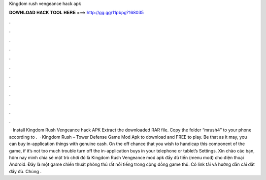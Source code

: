 Kingdom rush vengeance hack apk

𝐃𝐎𝐖𝐍𝐋𝐎𝐀𝐃 𝐇𝐀𝐂𝐊 𝐓𝐎𝐎𝐋 𝐇𝐄𝐑𝐄 ===> http://gg.gg/11pbpg?168035

.

.

.

.

.

.

.

.

.

.

.

.

 · Install Kingdom Rush Vengeance hack APK Extract the downloaded RAR file. Copy the folder “mrush4” to your phone according to .  · Kingdom Rush – Tower Defense Game Mod Apk to download and FREE to play. Be that as it may, you can buy in-application things with genuine cash. On the off chance that you wish to handicap this component of the game, if it’s not too much trouble turn off the in-application buys in your telephone or tablet’s Settings. Xin chào các bạn, hôm nay mình chia sẻ một trò chơi đó là Kingdom Rush Vengeance mod apk đầy đủ tiền (menu mod) cho điện thoại Android. Đây là một game chiến thuật phòng thủ rất nổi tiếng trong cộng đồng game thủ. Có link tải và hướng dẫn cài đặt đầy đủ. Chúng .